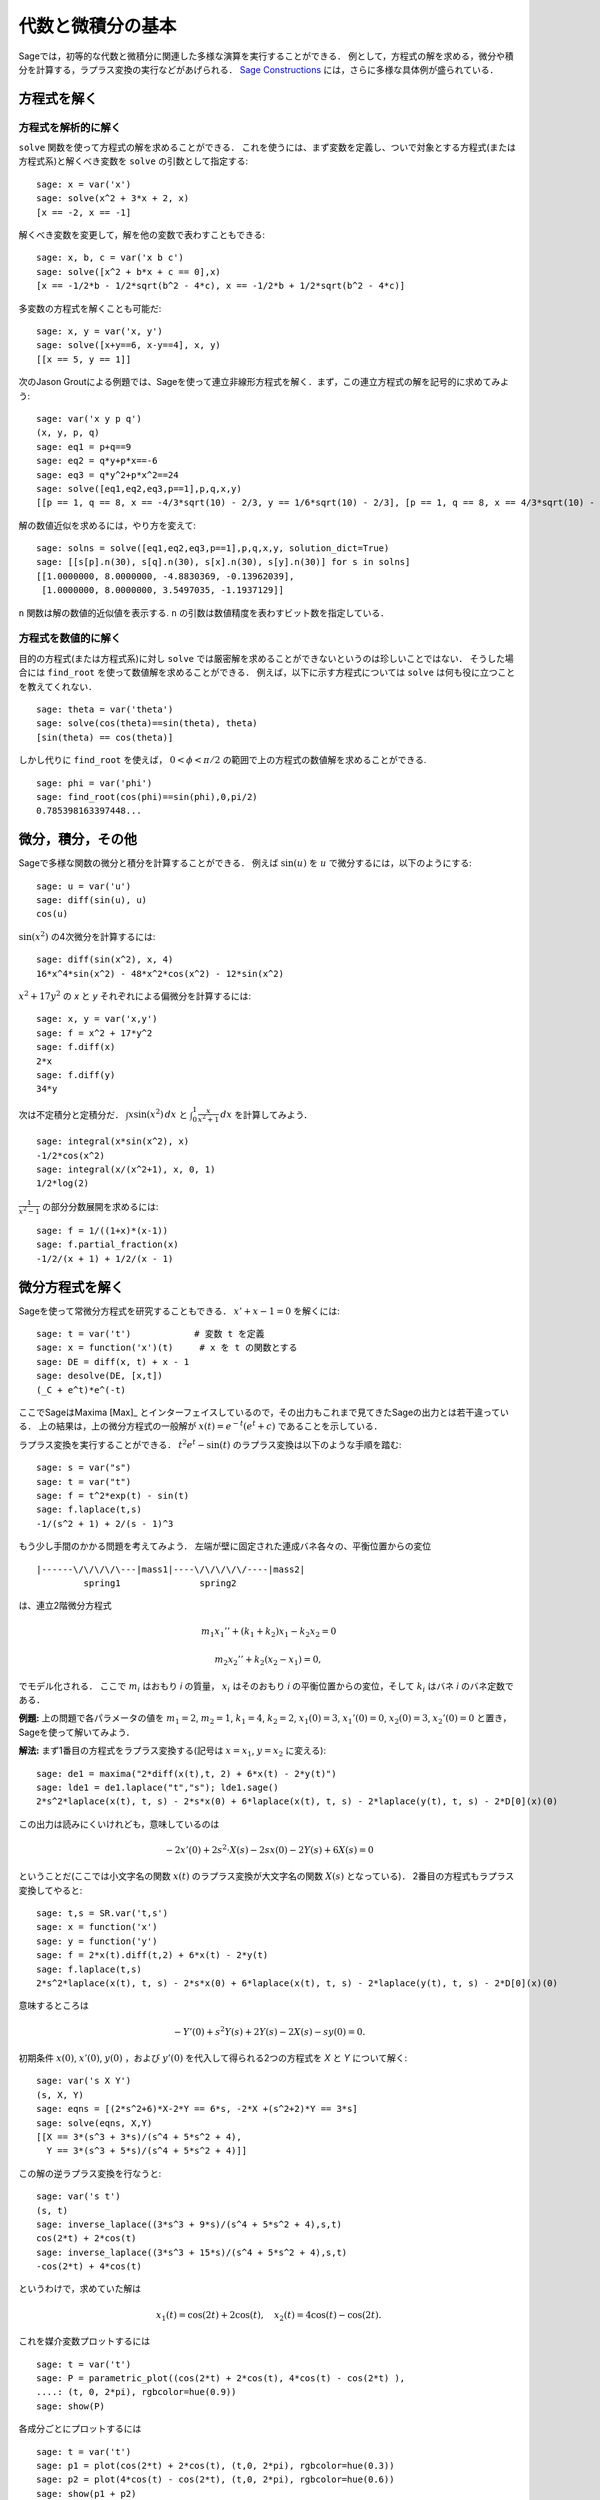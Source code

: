 
代数と微積分の基本
==========================

Sageでは，初等的な代数と微積分に関連した多様な演算を実行することができる．
例として，方程式の解を求める，微分や積分を計算する，ラプラス変換の実行などがあげられる．
`Sage Constructions <http://passagemath.org/docs/latest/html/en/constructions/>`_ には，さらに多様な具体例が盛られている．


方程式を解く
-----------------


方程式を解析的に解く
~~~~~~~~~~~~~~~~~~~~~~~~~

``solve``  関数を使って方程式の解を求めることができる．
これを使うには、まず変数を定義し、ついで対象とする方程式(または方程式系)と解くべき変数を ``solve`` の引数として指定する:


::

    sage: x = var('x')
    sage: solve(x^2 + 3*x + 2, x)
    [x == -2, x == -1]

解くべき変数を変更して，解を他の変数で表わすこともできる:


::

    sage: x, b, c = var('x b c')
    sage: solve([x^2 + b*x + c == 0],x)
    [x == -1/2*b - 1/2*sqrt(b^2 - 4*c), x == -1/2*b + 1/2*sqrt(b^2 - 4*c)]


多変数の方程式を解くことも可能だ:

::

    sage: x, y = var('x, y')
    sage: solve([x+y==6, x-y==4], x, y)
    [[x == 5, y == 1]]


次のJason Groutによる例題では、Sageを使って連立非線形方程式を解く．まず，この連立方程式の解を記号的に求めてみよう:


::

    sage: var('x y p q')
    (x, y, p, q)
    sage: eq1 = p+q==9
    sage: eq2 = q*y+p*x==-6
    sage: eq3 = q*y^2+p*x^2==24
    sage: solve([eq1,eq2,eq3,p==1],p,q,x,y)
    [[p == 1, q == 8, x == -4/3*sqrt(10) - 2/3, y == 1/6*sqrt(10) - 2/3], [p == 1, q == 8, x == 4/3*sqrt(10) - 2/3, y == -1/6*sqrt(10) - 2/3]]


解の数値近似を求めるには，やり方を変えて:

.. link

::

    sage: solns = solve([eq1,eq2,eq3,p==1],p,q,x,y, solution_dict=True)
    sage: [[s[p].n(30), s[q].n(30), s[x].n(30), s[y].n(30)] for s in solns]
    [[1.0000000, 8.0000000, -4.8830369, -0.13962039],
     [1.0000000, 8.0000000, 3.5497035, -1.1937129]]


``n`` 関数は解の数値的近似値を表示する. ``n`` の引数は数値精度を表わすビット数を指定している．


方程式を数値的に解く
~~~~~~~~~~~~~~~~~~~~~~~~~~~~~

目的の方程式(または方程式系)に対し ``solve`` では厳密解を求めることができないというのは珍しいことではない．
そうした場合には ``find_root`` を使って数値解を求めることができる．
例えば，以下に示す方程式については ``solve`` は何も役に立つことを教えてくれない．

::

    sage: theta = var('theta')
    sage: solve(cos(theta)==sin(theta), theta)
    [sin(theta) == cos(theta)]


しかし代りに ``find_root`` を使えば， :math:`0 < \phi < \pi/2` の範囲で上の方程式の数値解を求めることができる.


::

    sage: phi = var('phi')
    sage: find_root(cos(phi)==sin(phi),0,pi/2)
    0.785398163397448...


微分，積分，その他
----------------------------------

Sageで多様な関数の微分と積分を計算することができる．
例えば :math:`\sin(u)` を :math:`u` で微分するには，以下のようにする:

::

    sage: u = var('u')
    sage: diff(sin(u), u)
    cos(u)

:math:`\sin(x^2)` の4次微分を計算するには:


::

    sage: diff(sin(x^2), x, 4)
    16*x^4*sin(x^2) - 48*x^2*cos(x^2) - 12*sin(x^2)


:math:`x^2+17y^2` の `x` と `y` それぞれによる偏微分を計算するには:


::

    sage: x, y = var('x,y')
    sage: f = x^2 + 17*y^2
    sage: f.diff(x)
    2*x
    sage: f.diff(y)
    34*y


次は不定積分と定積分だ． :math:`\int x\sin(x^2)\, dx` と :math:`\int_0^1 \frac{x}{x^2+1}\, dx` を計算してみよう．


::

    sage: integral(x*sin(x^2), x)
    -1/2*cos(x^2)
    sage: integral(x/(x^2+1), x, 0, 1)
    1/2*log(2)

:math:`\frac{1}{x^2-1}` の部分分数展開を求めるには:

::

    sage: f = 1/((1+x)*(x-1))
    sage: f.partial_fraction(x)
    -1/2/(x + 1) + 1/2/(x - 1)


.. _section-systems:

微分方程式を解く
------------------------------

Sageを使って常微分方程式を研究することもできる． :math:`x'+x-1=0` を解くには:
::

    sage: t = var('t')            # 変数 t を定義
    sage: x = function('x')(t)     # x を t の関数とする
    sage: DE = diff(x, t) + x - 1
    sage: desolve(DE, [x,t])
    (_C + e^t)*e^(-t)


ここでSageはMaxima [Max]_ とインターフェイスしているので，その出力もこれまで見てきたSageの出力とは若干違っている．
上の結果は，上の微分方程式の一般解が :math:`x(t) = e^{-t}(e^{t}+c)` であることを示している．

ラプラス変換を実行することができる．
:math:`t^2e^t -\sin(t)` のラプラス変換は以下のような手順を踏む:

::

    sage: s = var("s")
    sage: t = var("t")
    sage: f = t^2*exp(t) - sin(t)
    sage: f.laplace(t,s)
    -1/(s^2 + 1) + 2/(s - 1)^3


もう少し手間のかかる問題を考えてみよう．
左端が壁に固定された連成バネ各々の、平衡位置からの変位


::

    |------\/\/\/\/\---|mass1|----\/\/\/\/\/----|mass2|
             spring1               spring2

は、連立2階微分方程式


.. math::

    m_1 x_1'' + (k_1+k_2) x_1 - k_2 x_2 = 0

    m_2 x_2''+ k_2 (x_2-x_1) = 0,

でモデル化される．
ここで :math:`m_{i}` はおもり *i* の質量， :math:`x_{i}` はそのおもり *i* の平衡位置からの変位，そして :math:`k_{i}` はバネ *i* のバネ定数である．


**例題:** 上の問題で各パラメータの値を :math:`m_{1}=2`, :math:`m_{2}=1`, :math:`k_{1}=4`, :math:`k_{2}=2`, :math:`x_{1}(0)=3`, :math:`x_{1}'(0)=0`, :math:`x_{2}(0)=3`, :math:`x_{2}'(0)=0` と置き，Sageを使って解いてみよう．

**解法:** まず1番目の方程式をラプラス変換する(記号は :math:`x=x_{1}`, :math:`y=x_{2}` に変える):

::

    sage: de1 = maxima("2*diff(x(t),t, 2) + 6*x(t) - 2*y(t)")
    sage: lde1 = de1.laplace("t","s"); lde1.sage()
    2*s^2*laplace(x(t), t, s) - 2*s*x(0) + 6*laplace(x(t), t, s) - 2*laplace(y(t), t, s) - 2*D[0](x)(0)

この出力は読みにくいけれども，意味しているのは

.. math:: -2x'(0) + 2s^2 \cdot X(s) - 2sx(0) - 2Y(s) + 6X(s) = 0

ということだ(ここでは小文字名の関数 :math:`x(t)` のラプラス変換が大文字名の関数 :math:`X(s)` となっている)．
2番目の方程式もラプラス変換してやると:


::

    sage: t,s = SR.var('t,s')
    sage: x = function('x')
    sage: y = function('y')
    sage: f = 2*x(t).diff(t,2) + 6*x(t) - 2*y(t)
    sage: f.laplace(t,s)
    2*s^2*laplace(x(t), t, s) - 2*s*x(0) + 6*laplace(x(t), t, s) - 2*laplace(y(t), t, s) - 2*D[0](x)(0)

意味するところは

.. math:: -Y'(0) + s^2Y(s) + 2Y(s) - 2X(s) - sy(0) = 0.

初期条件 :math:`x(0)`, :math:`x'(0)`, :math:`y(0)` ，および :math:`y'(0)` を代入して得られる2つの方程式を `X` と `Y` について解く:

::

    sage: var('s X Y')
    (s, X, Y)
    sage: eqns = [(2*s^2+6)*X-2*Y == 6*s, -2*X +(s^2+2)*Y == 3*s]
    sage: solve(eqns, X,Y)
    [[X == 3*(s^3 + 3*s)/(s^4 + 5*s^2 + 4),
      Y == 3*(s^3 + 5*s)/(s^4 + 5*s^2 + 4)]]

この解の逆ラプラス変換を行なうと:


::

    sage: var('s t')
    (s, t)
    sage: inverse_laplace((3*s^3 + 9*s)/(s^4 + 5*s^2 + 4),s,t)
    cos(2*t) + 2*cos(t)
    sage: inverse_laplace((3*s^3 + 15*s)/(s^4 + 5*s^2 + 4),s,t)
    -cos(2*t) + 4*cos(t)


というわけで，求めていた解は

.. math:: x_1(t) = \cos(2t) + 2\cos(t), \quad x_2(t) = 4\cos(t) - \cos(2t).

これを媒介変数プロットするには

::

    sage: t = var('t')
    sage: P = parametric_plot((cos(2*t) + 2*cos(t), 4*cos(t) - cos(2*t) ),
    ....: (t, 0, 2*pi), rgbcolor=hue(0.9))
    sage: show(P)

各成分ごとにプロットするには


::

    sage: t = var('t')
    sage: p1 = plot(cos(2*t) + 2*cos(t), (t,0, 2*pi), rgbcolor=hue(0.3))
    sage: p2 = plot(4*cos(t) - cos(2*t), (t,0, 2*pi), rgbcolor=hue(0.6))
    sage: show(p1 + p2)


プロットについては :ref:`section-plot` 節の，もう少し詳しい説明を見てほしい．
微分方程式については [NagleEtAl2004]_ の5.5節にもっと詳しい解説がある．


オイラーによる連立微分方程式の解法
----------------------------------------------------

次の例では，1階および2階微分方程式に対するオイラーの解法を具体的に解説する．
手始めに1階微分方程式に対する解法の基本的アイデアを復習しておこう．初期値問題が

.. math::

    y'=f(x,y), \quad y(a)=c,

のような形式で与えられており， :math:`b>a` を満足する :math:`x=b` における解の近似値を求めたいものとする．

微分係数の定義から

.. math::  y'(x) \approx \frac{y(x+h)-y(x)}{h},

ここで :math:`h>0` は与えるべき小さな量である．
この近似式と先の微分方程式を組み合わせると :math:`f(x,y(x))\approx \frac{y(x+h)-y(x)}{h}` が得られる．
これを :math:`y(x+h)` について解くと:

.. math::   y(x+h) \approx y(x) + h\cdot f(x,y(x)).


(他にうまい呼び方も思いつかないので) :math:`h \cdot f(x,y(x))` を "補正項" と呼び， :math:`y(x)` を `y` の "更新前項(old)",  :math:`y(x+h)` を `y` の "更新後項(new)"と呼ぶことにすると，上の近似式を

.. math::   y_{new} \approx y_{old} + h\cdot f(x,y_{old}).

と表わすことができる．


ここで `a` から `b` までの区間を `n` ステップに分割すると :math:`h=\frac{b-a}{n}` と書けるから，ここまでの作業から得られた情報を整理して以下の表のようにまとめることができる．


============== =======================   =====================
:math:`x`      :math:`y`                 :math:`h\cdot f(x,y)`
============== =======================   =====================
:math:`a`      :math:`c`                 :math:`h\cdot f(a,c)`
:math:`a+h`    :math:`c+h\cdot f(a,c)`         ...
:math:`a+2h`   ...
...
:math:`b=a+nh` ???                             ...
============== =======================   =====================


我々の目標は，この表の空欄を上から一行づつ全て埋めていき，最終的に :math:`y(b)` のオイラー法による近似である???に到達することである．

連立微分方程式に対する解法もアイデアは似ている．

**例題:** :math:`z''+tz'+z=0`, :math:`z(0)=1`, :math:`z'(0)=0` を満足する :math:`t=1` における :math:`z(t)` を，4ステップのオイラー法を使って数値的に近似してみよう．

ここでは問題の2階常微分方程式を( :math:`x=z`, :math:`y=z'` として)二つの1階微分方程式に分解してからオイラー法を適用することになる。

::

    sage: t,x,y = PolynomialRing(RealField(10),3,"txy").gens()
    sage: f = y; g = -x - y * t
    sage: eulers_method_2x2(f,g, 0, 1, 0, 1/4, 1)
          t                x            h*f(t,x,y)                y       h*g(t,x,y)
          0                1                  0.00                0           -0.25
        1/4              1.0                -0.062            -0.25           -0.23
        1/2             0.94                 -0.12            -0.48           -0.17
        3/4             0.82                 -0.16            -0.66          -0.081
          1             0.65                 -0.18            -0.74           0.022

したがって， :math:`z(1)\approx 0.65` が判る．

点 :math:`(x,y)` をプロットすれば、その曲線としての概形を見ることができる．
それには関数 ``eulers_method_2x2_plot`` を使うが，その前に三つの成分(`t`, `x`, `y`)からなる引数を持つ関数 `f` と `g` を定義しておかなければならない．

::

    sage: f = lambda z: z[2]        # f(t,x,y) = y
    sage: g = lambda z: -sin(z[1])  # g(t,x,y) = -sin(x)
    sage: P = eulers_method_2x2_plot(f,g, 0.0, 0.75, 0.0, 0.1, 1.0)

この時点で， ``P`` は2系列のプロットを保持していることになる．
`x` と `t` のプロットである ``P[0]`` ， および  `y` と `t` のプロットである ``P[1]`` である．
これら二つをプロットするには、次のようにする:

.. link

::

    sage: show(P[0] + P[1])

(プロットの詳細については :ref:`section-plot` 節を参照．)


特殊関数
-----------------

数種類の直交多項式と特殊関数が，PARI [GAP]_ およびMaxima [Max]_ を援用して実装されている．
詳細についてはSageレファレンスマニュアルの“Orthogonal polynomials"(直交多項式)と“Special functions"(特殊関数)を参照してほしい．

::

    sage: x = polygen(QQ, 'x')
    sage: chebyshev_U(2,x)
    4*x^2 - 1
    sage: bessel_I(1,1).n(250)
    0.56515910399248502720769602760986330732889962162109200948029448947925564096
    sage: bessel_I(1,1).n()
    0.565159103992485
    sage: bessel_I(2,1.1).n()
    0.167089499251049


ここで注意したいのは，Sageではこれらの関数群が専ら数値計算に便利なようにラップ(wrap)されている点だ．
記号処理をする場合には，以下の例のようにMaximaインターフェイスをじかに呼び出してほしい．

::

    sage: maxima.eval("f:bessel_y(v, w)")
    'bessel_y(v,w)'
    sage: maxima.eval("diff(f,w)")
    '(bessel_y(v-1,w)-bessel_y(v+1,w))/2'
